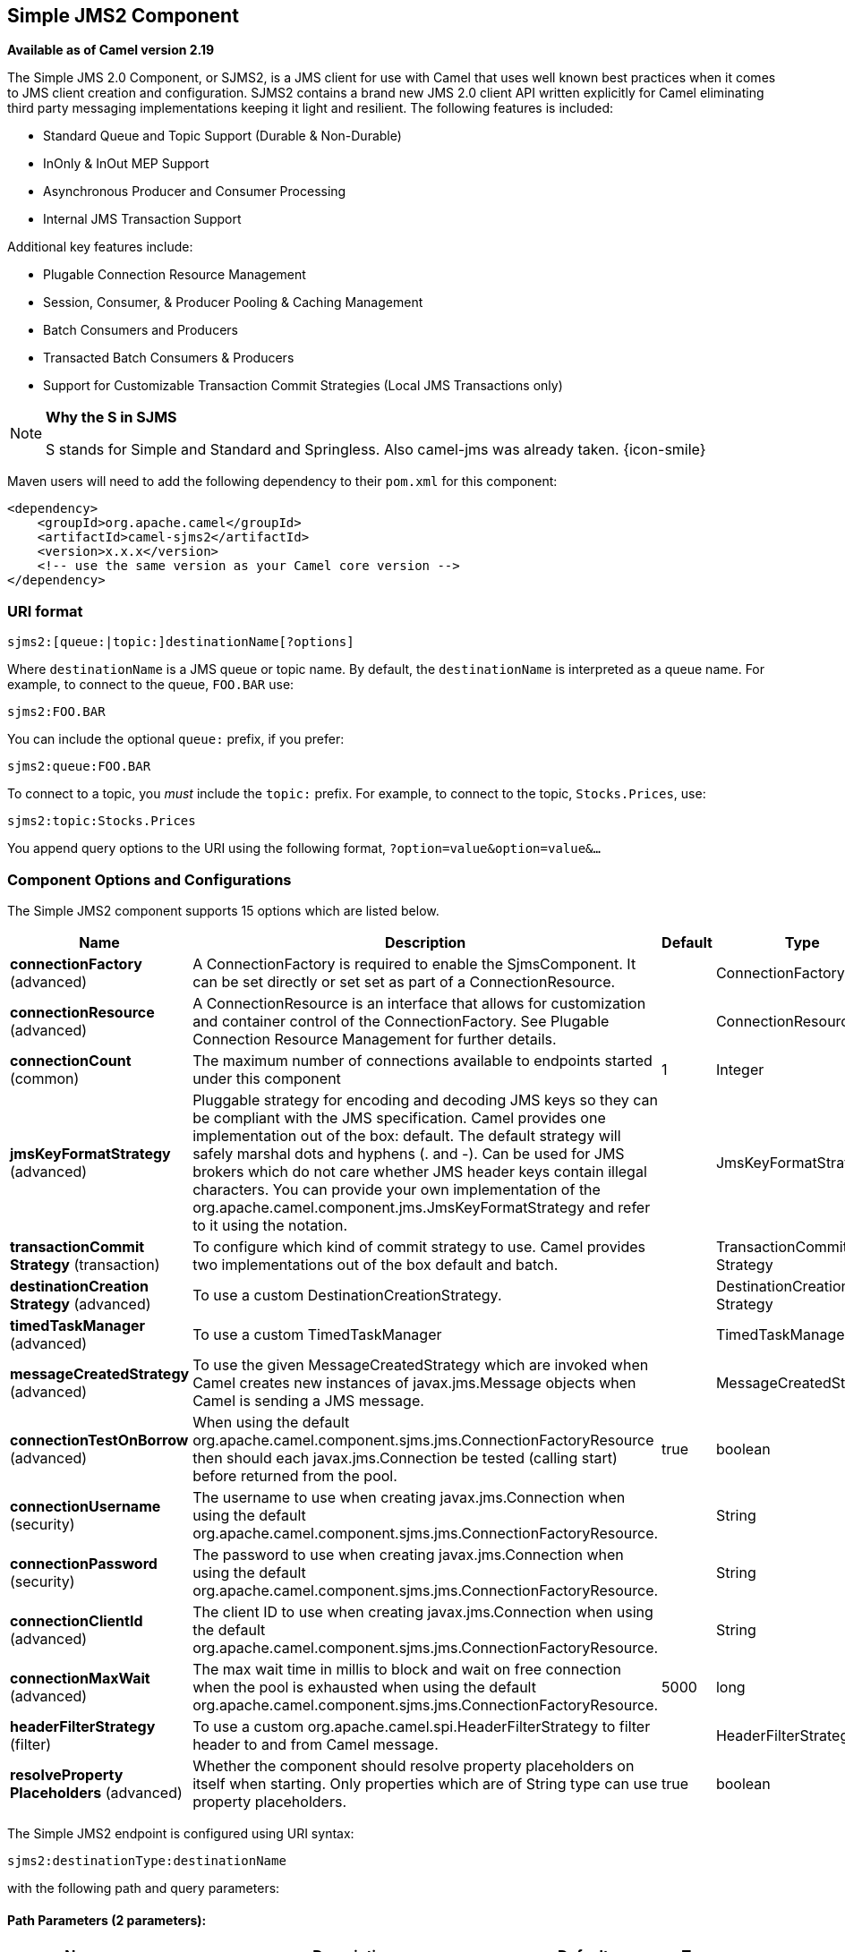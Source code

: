 ## Simple JMS2 Component

*Available as of Camel version 2.19*

The Simple JMS 2.0 Component, or SJMS2, is a JMS client for use with Camel
that uses well known best practices when it comes to JMS client creation
and configuration. SJMS2 contains a brand new JMS 2.0 client API written
explicitly for Camel eliminating third party messaging implementations
keeping it light and resilient. The following features is included:

* Standard Queue and Topic Support (Durable & Non-Durable)
* InOnly & InOut MEP Support
* Asynchronous Producer and Consumer Processing
* Internal JMS Transaction Support

Additional key features include:

* Plugable Connection Resource Management
* Session, Consumer, & Producer Pooling & Caching Management
* Batch Consumers and Producers
* Transacted Batch Consumers & Producers
* Support for Customizable Transaction Commit Strategies (Local JMS
Transactions only)

[NOTE]
====
*Why the S in SJMS*

S stands for Simple and Standard and Springless. Also camel-jms was
already taken. {icon-smile}
====

Maven users will need to add the following dependency to their `pom.xml`
for this component:

[source,xml]
----
<dependency>
    <groupId>org.apache.camel</groupId>
    <artifactId>camel-sjms2</artifactId>
    <version>x.x.x</version>
    <!-- use the same version as your Camel core version -->
</dependency>
----

### URI format

[source]
----
sjms2:[queue:|topic:]destinationName[?options]
----

Where `destinationName` is a JMS queue or topic name. By default, the
`destinationName` is interpreted as a queue name. For example, to
connect to the queue, `FOO.BAR` use:

[source]
----
sjms2:FOO.BAR
----

You can include the optional `queue:` prefix, if you prefer:

[source]
----
sjms2:queue:FOO.BAR
----

To connect to a topic, you _must_ include the `topic:` prefix. For
example, to connect to the topic, `Stocks.Prices`, use:

[source]
----
sjms2:topic:Stocks.Prices
----

You append query options to the URI using the following format,
`?option=value&option=value&...`

### Component Options and Configurations




// component options: START
The Simple JMS2 component supports 15 options which are listed below.



[width="100%",cols="2,5,^1,2",options="header"]
|=======================================================================
| Name | Description | Default | Type
| **connectionFactory** (advanced) | A ConnectionFactory is required to enable the SjmsComponent. It can be set directly or set set as part of a ConnectionResource. |  | ConnectionFactory
| **connectionResource** (advanced) | A ConnectionResource is an interface that allows for customization and container control of the ConnectionFactory. See Plugable Connection Resource Management for further details. |  | ConnectionResource
| **connectionCount** (common) | The maximum number of connections available to endpoints started under this component | 1 | Integer
| **jmsKeyFormatStrategy** (advanced) | Pluggable strategy for encoding and decoding JMS keys so they can be compliant with the JMS specification. Camel provides one implementation out of the box: default. The default strategy will safely marshal dots and hyphens (. and -). Can be used for JMS brokers which do not care whether JMS header keys contain illegal characters. You can provide your own implementation of the org.apache.camel.component.jms.JmsKeyFormatStrategy and refer to it using the notation. |  | JmsKeyFormatStrategy
| **transactionCommit Strategy** (transaction) | To configure which kind of commit strategy to use. Camel provides two implementations out of the box default and batch. |  | TransactionCommit Strategy
| **destinationCreation Strategy** (advanced) | To use a custom DestinationCreationStrategy. |  | DestinationCreation Strategy
| **timedTaskManager** (advanced) | To use a custom TimedTaskManager |  | TimedTaskManager
| **messageCreatedStrategy** (advanced) | To use the given MessageCreatedStrategy which are invoked when Camel creates new instances of javax.jms.Message objects when Camel is sending a JMS message. |  | MessageCreatedStrategy
| **connectionTestOnBorrow** (advanced) | When using the default org.apache.camel.component.sjms.jms.ConnectionFactoryResource then should each javax.jms.Connection be tested (calling start) before returned from the pool. | true | boolean
| **connectionUsername** (security) | The username to use when creating javax.jms.Connection when using the default org.apache.camel.component.sjms.jms.ConnectionFactoryResource. |  | String
| **connectionPassword** (security) | The password to use when creating javax.jms.Connection when using the default org.apache.camel.component.sjms.jms.ConnectionFactoryResource. |  | String
| **connectionClientId** (advanced) | The client ID to use when creating javax.jms.Connection when using the default org.apache.camel.component.sjms.jms.ConnectionFactoryResource. |  | String
| **connectionMaxWait** (advanced) | The max wait time in millis to block and wait on free connection when the pool is exhausted when using the default org.apache.camel.component.sjms.jms.ConnectionFactoryResource. | 5000 | long
| **headerFilterStrategy** (filter) | To use a custom org.apache.camel.spi.HeaderFilterStrategy to filter header to and from Camel message. |  | HeaderFilterStrategy
| **resolveProperty Placeholders** (advanced) | Whether the component should resolve property placeholders on itself when starting. Only properties which are of String type can use property placeholders. | true | boolean
|=======================================================================
// component options: END








// endpoint options: START
The Simple JMS2 endpoint is configured using URI syntax:

    sjms2:destinationType:destinationName

with the following path and query parameters:

#### Path Parameters (2 parameters):

[width="100%",cols="2,5,^1,2",options="header"]
|=======================================================================
| Name | Description | Default | Type
| **destinationType** | The kind of destination to use | queue | String
| **destinationName** | *Required* DestinationName is a JMS queue or topic name. By default the destinationName is interpreted as a queue name. |  | String
|=======================================================================

#### Query Parameters (37 parameters):

[width="100%",cols="2,5,^1,2",options="header"]
|=======================================================================
| Name | Description | Default | Type
| **acknowledgementMode** (common) | The JMS acknowledgement name which is one of: SESSION_TRANSACTED CLIENT_ACKNOWLEDGE AUTO_ACKNOWLEDGE DUPS_OK_ACKNOWLEDGE | AUTO_ ACKNOWLEDGE | SessionAcknowledgement Type
| **bridgeErrorHandler** (consumer) | Allows for bridging the consumer to the Camel routing Error Handler which mean any exceptions occurred while the consumer is trying to pickup incoming messages or the likes will now be processed as a message and handled by the routing Error Handler. By default the consumer will use the org.apache.camel.spi.ExceptionHandler to deal with exceptions that will be logged at WARN or ERROR level and ignored. | false | boolean
| **consumerCount** (consumer) | Sets the number of consumer listeners used for this endpoint. | 1 | int
| **durable** (consumer) | Sets topic consumer to durable. | false | boolean
| **durableSubscriptionId** (consumer) | Sets the durable subscription Id required for durable topics. |  | String
| **shared** (consumer) | Sets the consumer to shared. | false | boolean
| **subscriptionId** (consumer) | Sets the subscription Id required for durable or shared topics. |  | String
| **synchronous** (consumer) | Sets whether synchronous processing should be strictly used or Camel is allowed to use asynchronous processing (if supported). | true | boolean
| **exceptionHandler** (consumer) | To let the consumer use a custom ExceptionHandler. Notice if the option bridgeErrorHandler is enabled then this options is not in use. By default the consumer will deal with exceptions that will be logged at WARN or ERROR level and ignored. |  | ExceptionHandler
| **exchangePattern** (consumer) | Sets the exchange pattern when the consumer creates an exchange. |  | ExchangePattern
| **messageSelector** (consumer) | Sets the JMS Message selector syntax. |  | String
| **namedReplyTo** (producer) | Sets the reply to destination name used for InOut producer endpoints. |  | String
| **persistent** (producer) | Flag used to enable/disable message persistence. | true | boolean
| **producerCount** (producer) | Sets the number of producers used for this endpoint. | 1 | int
| **ttl** (producer) | Flag used to adjust the Time To Live value of produced messages. | -1 | long
| **allowNullBody** (producer) | Whether to allow sending messages with no body. If this option is false and the message body is null then an JMSException is thrown. | true | boolean
| **prefillPool** (producer) | Whether to prefill the producer connection pool on startup or create connections lazy when needed. | true | boolean
| **responseTimeOut** (producer) | Sets the amount of time we should wait before timing out a InOut response. | 5000 | long
| **asyncStartListener** (advanced) | Whether to startup the consumer message listener asynchronously when starting a route. For example if a JmsConsumer cannot get a connection to a remote JMS broker then it may block while retrying and/or failover. This will cause Camel to block while starting routes. By setting this option to true you will let routes startup while the JmsConsumer connects to the JMS broker using a dedicated thread in asynchronous mode. If this option is used then beware that if the connection could not be established then an exception is logged at WARN level and the consumer will not be able to receive messages; You can then restart the route to retry. | false | boolean
| **asyncStopListener** (advanced) | Whether to stop the consumer message listener asynchronously when stopping a route. | false | boolean
| **connectionCount** (advanced) | The maximum number of connections available to this endpoint |  | Integer
| **connectionFactory** (advanced) | Initializes the connectionFactory for the endpoint which takes precedence over the component's connectionFactory if any |  | ConnectionFactory
| **connectionResource** (advanced) | Initializes the connectionResource for the endpoint which takes precedence over the component's connectionResource if any |  | ConnectionResource
| **destinationCreationStrategy** (advanced) | To use a custom DestinationCreationStrategy. |  | DestinationCreation Strategy
| **exceptionListener** (advanced) | Specifies the JMS Exception Listener that is to be notified of any underlying JMS exceptions. |  | ExceptionListener
| **headerFilterStrategy** (advanced) | To use a custom HeaderFilterStrategy to filter header to and from Camel message. |  | HeaderFilterStrategy
| **includeAllJMSXProperties** (advanced) | Whether to include all JMSXxxx properties when mapping from JMS to Camel Message. Setting this to true will include properties such as JMSXAppID and JMSXUserID etc. Note: If you are using a custom headerFilterStrategy then this option does not apply. | false | boolean
| **jmsKeyFormatStrategy** (advanced) | Pluggable strategy for encoding and decoding JMS keys so they can be compliant with the JMS specification.Camel provides two implementations out of the box: default and passthrough. The default strategy will safely marshal dots and hyphens (. and -). The passthrough strategy leaves the key as is. Can be used for JMS brokers which do not care whether JMS header keys contain illegal characters. You can provide your own implementation of the org.apache.camel.component.jms.JmsKeyFormatStrategy and refer to it using the notation. |  | JmsKeyFormatStrategy
| **mapJmsMessage** (advanced) | Specifies whether Camel should auto map the received JMS message to a suited payload type such as javax.jms.TextMessage to a String etc. See section about how mapping works below for more details. | true | boolean
| **messageCreatedStrategy** (advanced) | To use the given MessageCreatedStrategy which are invoked when Camel creates new instances of javax.jms.Message objects when Camel is sending a JMS message. |  | MessageCreatedStrategy
| **errorHandlerLoggingLevel** (logging) | Allows to configure the default errorHandler logging level for logging uncaught exceptions. | WARN | LoggingLevel
| **errorHandlerLogStackTrace** (logging) | Allows to control whether stacktraces should be logged or not by the default errorHandler. | true | boolean
| **transacted** (transaction) | Specifies whether to use transacted mode | false | boolean
| **transactionBatchCount** (transaction) | If transacted sets the number of messages to process before committing a transaction. | -1 | int
| **transactionBatchTimeout** (transaction) | Sets timeout (in millis) for batch transactions the value should be 1000 or higher. | 5000 | long
| **transactionCommitStrategy** (transaction) | Sets the commit strategy. |  | TransactionCommit Strategy
| **sharedJMSSession** (transaction) | Specifies whether to share JMS session with other SJMS endpoints. Turn this off if your route is accessing to multiple JMS providers. If you need transaction against multiple JMS providers use jms component to leverage XA transaction. | true | boolean
|=======================================================================
// endpoint options: END





Below is an example of how to configure the `Sjms2Component` with its
required `ConnectionFactory` provider. It will create a single connection
by default and store it using the component's internal pooling APIs to
ensure that it is able to service Session creation requests in a thread
safe manner.

[source,java]
----
Sjms2Component component = new Sjms2Component();
component.setConnectionFactory(new ActiveMQConnectionFactory("tcp://localhost:61616"));
getContext().addComponent("sjms2", component);
----

For a SJMS2 component that is required to support a durable subscription,
you can override the default `ConnectionFactoryResource` instance and set
the `clientId` property.

[source,java]
----
ConnectionFactoryResource connectionResource = new ConnectionFactoryResource();
connectionResource.setConnectionFactory(new ActiveMQConnectionFactory("tcp://localhost:61616"));
connectionResource.setClientId("myclient-id");

Sjms2Component component = new Sjms2Component();
component.setConnectionResource(connectionResource);
component.setMaxConnections(1);
----

### Producer Usage

#### InOnly Producer - (Default)

The _InOnly_ producer is the default behavior of the SJMS2 Producer
Endpoint.

[source,java]
----
from("direct:start")
    .to("sjms2:queue:bar");
----

#### InOut Producer

To enable _InOut_ behavior append the `exchangePattern` attribute to the
URI. By default it will use a dedicated TemporaryQueue for each
consumer.

[source,java]
----
from("direct:start")
    .to("sjms2:queue:bar?exchangePattern=InOut");
----

You can specify a `namedReplyTo` though which can provide a better
monitor point.

[source,java]
----
from("direct:start")
    .to("sjms2:queue:bar?exchangePattern=InOut&namedReplyTo=my.reply.to.queue");
----

### Consumer Usage

#### Durable Shared Subscription

To create a durable subscription that can be shared between one or more consumers.
Use a JMS 2.0 compliant connection factory and specify a common subscriptionId. Then set the subscription properties durable and shared to true.

[source,java]
----
from("sjms2:topic:foo?consumerCount=3&subscriptionId=bar&durable=true&shared=true")
    .to("mock:result");

from("sjms2:topic:foo?consumerCount=2&subscriptionId=bar&durable=true&shared=true")
    .to("mock:result");
----

#### InOnly Consumer - (Default)

The _InOnly_ xonsumer is the default Exchange behavior of the SJMS2
Consumer Endpoint.

[source,java]
----
from("sjms2:queue:bar")
    .to("mock:result");
----

#### InOut Consumer

To enable _InOut_ behavior append the `exchangePattern` attribute to the
URI.

[source,java]
----
from("sjms2:queue:in.out.test?exchangePattern=InOut")
    .transform(constant("Bye Camel"));
----

### Advanced Usage Notes

#### Plugable Connection Resource Management [[SJMS2-connectionresource]]

SJMS2 provides JMS
http://docs.oracle.com/javaee/5/api/javax/jms/Connection.html[`Connection`]
resource management through built-in connection pooling. This eliminates
the need to depend on third party API pooling logic. However there may
be times that you are required to use an external Connection resource
manager such as those provided by J2EE or OSGi containers. For this SJMS2
provides an interface that can be used to override the internal SJMS2
Connection pooling capabilities. This is accomplished through the
https://svn.apache.org/repos/asf/camel/trunk/components/camel-sjms/src/main/java/org/apache/camel/component/sjms/jms/ConnectionResource.java[`ConnectionResource`]
interface.

The
https://svn.apache.org/repos/asf/camel/trunk/components/camel-sjms/src/main/java/org/apache/camel/component/sjms/jms/ConnectionResource.java[`ConnectionResource`]
provides methods for borrowing and returning Connections as needed is
the contract used to provide
http://docs.oracle.com/javaee/5/api/javax/jms/Connection.html[`Connection`]
pools to the SJMS2 component. A user should use when it is necessary to
integrate SJMS2 with an external connection pooling manager.

It is recommended though that for standard
http://docs.oracle.com/javaee/5/api/javax/jms/ConnectionFactory.html[`ConnectionFactory`]
providers you use the
https://svn.apache.org/repos/asf/camel/trunk/components/camel-sjms/src/test/java/org/apache/camel/component/sjms/it/ConnectionResourceIT.java[`ConnectionFactoryResource`]
implementation that is provided with SJMS2 as-is or extend as it is
optimized for this component.

Below is an example of using the plugable ConnectionResource with the
ActiveMQ `PooledConnectionFactory`:

[source,java]
----
public class AMQConnectionResource implements ConnectionResource {
    private PooledConnectionFactory pcf;

    public AMQConnectionResource(String connectString, int maxConnections) {
        super();
        pcf = new PooledConnectionFactory(connectString);
        pcf.setMaxConnections(maxConnections);
        pcf.start();
    }

    public void stop() {
        pcf.stop();
    }

    @Override
    public Connection borrowConnection() throws Exception {
        Connection answer = pcf.createConnection();
        answer.start();
        return answer;
    }

    @Override
    public Connection borrowConnection(long timeout) throws Exception {
        // SNIPPED...
    }

    @Override
    public void returnConnection(Connection connection) throws Exception {
        // Do nothing since there isn't a way to return a Connection
        // to the instance of PooledConnectionFactory
        log.info("Connection returned");
    }
}
----

Then pass in the `ConnectionResource` to the `Sjms2Component`:

[source,java]
----
CamelContext camelContext = new DefaultCamelContext();
AMQConnectionResource pool = new AMQConnectionResource("tcp://localhost:33333", 1);
Sjms2Component component = new Sjms2Component();
component.setConnectionResource(pool);
camelContext.addComponent("sjms2", component);
----

To see the full example of its usage please refer to the
https://svn.apache.org/repos/asf/camel/trunk/components/camel-sjms/src/test/java/org/apache/camel/component/sjms/it/ConnectionResourceIT.java[`ConnectionResourceIT`].

#### Session, Consumer, & Producer Pooling & Caching Management

Coming soon ...

#### Batch Message Support

The Sjms2Producer supports publishing a collection of messages by
creating an Exchange that encapsulates a `List`. This Sjms2Producer will
take then iterate through the contents of the List and publish each
message individually.

If when producing a batch of messages there is the need to set headers
that are unique to each message you can use the SJMS2
https://svn.apache.org/repos/asf/camel/trunk/components/camel-sjms/src/main/java/org/apache/camel/component/sjms/BatchMessage.java[`BatchMessage`]
class. When the Sjms2Producer encounters a `BatchMessage` list it will
iterate each `BatchMessage` and publish the included payload and headers.

Below is an example of using the BatchMessage class. First we create a
list of `BatchMessage`:

[source,java]
----
List<BatchMessage<String>> messages = new ArrayList<BatchMessage<String>>();
for (int i = 1; i <= messageCount; i++) {
    String body = "Hello World " + i;
    BatchMessage<String> message = new BatchMessage<String>(body, null);
    messages.add(message);
}
----

Then publish the list:

[source,java]
----
template.sendBody("sjms2:queue:batch.queue", messages);
----

#### Customizable Transaction Commit Strategies (Local JMS Transactions only)

SJMS2 provides a developer the means to create a custom and plugable
transaction strategy through the use of the
https://svn.apache.org/repos/asf/camel/trunk/components/camel-sjms/src/main/java/org/apache/camel/component/sjms/TransactionCommitStrategy.java[`TransactionCommitStrategy`]
interface. This allows a user to define a unique set of circumstances
that the
https://svn.apache.org/repos/asf/camel/trunk/components/camel-sjms/src/main/java/org/apache/camel/component/sjms/tx/SessionTransactionSynchronization.java[`SessionTransactionSynchronization`]
will use to determine when to commit the Session. An example of its use
is the
https://svn.apache.org/repos/asf/camel/trunk/components/camel-sjms/src/main/java/org/apache/camel/component/sjms/tx/BatchTransactionCommitStrategy.java[`BatchTransactionCommitStrategy`]
which is detailed further in the next section.

#### Transacted Batch Consumers & Producers

The SJMS2 component has been designed to support the batching of local JMS
transactions on both the Producer and Consumer endpoints. How they are
handled on each is very different though.

The SJMS2 consumer endpoint is a straightforward implementation that will
process X messages before committing them with the associated Session.
To enable batched transaction on the consumer first enable transactions
by setting the `transacted` parameter to true and then adding the
`transactionBatchCount` and setting it to any value that is greater than
0. For example the following configuration will commit the Session every
10 messages:

[source]
----
sjms2:queue:transacted.batch.consumer?transacted=true&transactionBatchCount=10
----

If an exception occurs during the processing of a batch on the consumer
endpoint, the Session rollback is invoked causing the messages to be
redelivered to the next available consumer. The counter is also reset to
0 for the `BatchTransactionCommitStrategy` for the associated Session as
well. It is the responsibility of the user to ensure they put hooks in
their processors of batch messages to watch for messages with the
JMSRedelivered header set to true. This is the indicator that messages
were rolled back at some point and that a verification of a successful
processing should occur.

A transacted batch consumer also carries with it an instance of an
internal timer that waits a default amount of time (5000ms) between
messages before committing the open transactions on the Session. The
default value of 5000ms (minimum of 1000ms) should be adequate for most
use-cases but if further tuning is necessary simply set the
`transactionBatchTimeout` parameter.

[source]
----
sjms2:queue:transacted.batch.consumer?transacted=true&transactionBatchCount=10&transactionBatchTimeout=2000
----

The minimal value that will be accepted is 1000ms as the amount of
context switching may cause unnecessary performance impacts without
gaining benefit.

The producer endpoint is handled much differently though. With the
producer after each message is delivered to its destination the Exchange
is closed and there is no longer a reference to that message. To make a
available all the messages available for redelivery you simply enable
transactions on a Producer Endpoint that is publishing BatchMessages.
The transaction will commit at the conclusion of the exchange which
includes all messages in the batch list. Nothing additional need be
configured. For example:

[source,java]
----
List<BatchMessage<String>> messages = new ArrayList<BatchMessage<String>>();
for (int i = 1; i <= messageCount; i++) {
    String body = "Hello World " + i;
    BatchMessage<String> message = new BatchMessage<String>(body, null);
    messages.add(message);
}
----

Now publish the List with transactions enabled:

[source,java]
----
template.sendBody("sjms2:queue:batch.queue?transacted=true", messages);
----

### Additional Notes

#### Message Header Format

The SJMS2 Component uses the same header format strategy that is used in
the Camel JMS Component. This plugable strategy ensures that messages
sent over the wire conform to the JMS Message spec.

For the `exchange.in.header` the following rules apply for the header
keys:

* Keys starting with `JMS` or `JMSX` are reserved.
* `exchange.in.headers` keys must be literals and all be valid Java
identifiers (do not use dots in the key name).
* Camel replaces dots & hyphens and the reverse when when consuming JMS
messages:

** is replaced by _DOT_ and the reverse replacement when Camel consumes
the message.
** is replaced by _HYPHEN_ and the reverse replacement when Camel
consumes the message. +
See also the option `jmsKeyFormatStrategy`, which allows use of your own
custom strategy for formatting keys.

For the `exchange.in.header`, the following rules apply for the header
values:

#### Message Content

To deliver content over the wire we must ensure that the body of the
message that is being delivered adheres to the JMS Message
Specification. Therefore, all that are produced must either be
primitives or their counter objects (such as `Integer`, `Long`, `Character`).
The types, `String`, `CharSequence`, `Date`, `BigDecimal` and `BigInteger` are all
converted to their `toString()` representation. All other types are
dropped.

#### Clustering

When using _InOut_ with SJMS2 in a clustered environment you must either
use TemporaryQueue destinations or use a unique named reply to
destination per InOut producer endpoint. Message correlation is handled
by the endpoint, not with message selectors at the broker. The InOut
Producer Endpoint uses Java Concurrency Exchangers cached by the Message
`JMSCorrelationID`. This provides a nice performance increase while
reducing the overhead on the broker since all the messages are consumed
from the destination in the order they are produced by the interested
consumer.

Currently the only correlation strategy is to use the `JMSCorrelationId`.
The _InOut_ Consumer uses this strategy as well ensuring that all
responses messages to the included `JMSReplyTo` destination also have the
`JMSCorrelationId` copied from the request as well.

### Transaction Support [[SJMS2-transactions]]

SJMS2 currently only supports the use of internal JMS Transactions. There
is no support for the Camel Transaction Processor or the Java
Transaction API (JTA).

#### Does Springless Mean I Can't Use Spring?

Not at all. Below is an example of the SJMS2 component using the Spring
DSL:

[source,java]
----
<route
    id="inout.named.reply.to.producer.route">
    <from
        uri="direct:invoke.named.reply.to.queue" />
    <to
        uri="sjms2:queue:named.reply.to.queue?namedReplyTo=my.response.queue&amp;exchangePattern=InOut" />
</route>
----

Springless refers to moving away from the dependency on the Spring JMS
API. A new JMS client API is being developed from the ground up to power
SJMS2.

